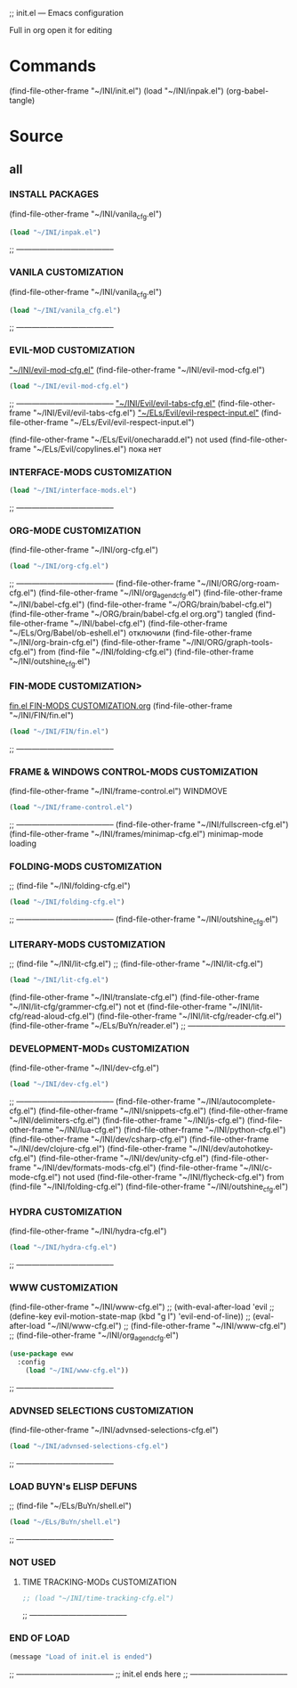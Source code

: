 #+BRAIN_FRIENDS: index

#+BRAIN_CHILDREN: inpak.el%20INSTALL%20PACKAGES fin.el%20FIN-MODS%20CUSTOMIZATION hydra-cfg.el%20HYDRA%20MENU%20CUSTOMIZATION org-mode%20org-cfg.el%20org

#+BRAIN_PARENTS: .emacs .emacs

#+PROPERTY:    :tangle ~/INI/init.el

;; init.el --- Emacs configuration

Full in org
open it for editing

* Commands
(find-file-other-frame "~/INI/init.el")
(load "~/INI/inpak.el")
(org-babel-tangle)

* Source
#+PROPERTY:    :tangle ~/INI/init.el
** all
*** INSTALL PACKAGES
(find-file-other-frame "~/INI/vanila_cfg.el")
#+HEADER: :tangle ~/INI/init.el
#+begin_src emacs-lisp 
(load "~/INI/inpak.el")
#+end_src
;; --------------------------------------
*** VANILA CUSTOMIZATION
(find-file-other-frame "~/INI/vanila_cfg.el")
#+HEADER: :tangle ~/INI/init.el
#+begin_src emacs-lisp 
(load "~/INI/vanila_cfg.el")
#+end_src
;; --------------------------------------
*** EVIL-MOD CUSTOMIZATION
	[[elisp:(find-file-other-frame "~/INI/evil-mod-cfg.el")]["~/INI/evil-mod-cfg.el"]]
	(find-file-other-frame "~/INI/evil-mod-cfg.el")
#+HEADER: :tangle ~/INI/init.el
#+begin_src emacs-lisp 
(load "~/INI/evil-mod-cfg.el")
#+end_src
;; --------------------------------------
		[[elisp:(find-file-other-frame "~/INI/Evil/evil-tabs-cfg.el")]["~/INI/Evil/evil-tabs-cfg.el"]]
		(find-file-other-frame "~/INI/Evil/evil-tabs-cfg.el")
		[[elisp:(find-file-other-frame "~/ELs/Evil/evil-respect-input.el")]["~/ELs/Evil/evil-respect-input.el"]]
		(find-file-other-frame "~/ELs/Evil/evil-respect-input.el")

	(find-file-other-frame "~/ELs/Evil/onecharadd.el") not used
	(find-file-other-frame "~/ELs/Evil/copylines.el") пока нет
*** INTERFACE-MODS CUSTOMIZATION
#+HEADER: :tangle ~/INI/init.el
#+begin_src emacs-lisp 
(load "~/INI/interface-mods.el")
#+end_src
;; --------------------------------------
*** ORG-MODE CUSTOMIZATION
(find-file-other-frame "~/INI/org-cfg.el")
#+HEADER: :tangle ~/INI/init.el
#+begin_src emacs-lisp 
(load "~/INI/org-cfg.el")
#+end_src
;; --------------------------------------
	(find-file-other-frame "~/INI/ORG/org-roam-cfg.el")
	(find-file-other-frame "~/INI/org_agend_cfg.el")
	(find-file-other-frame "~/INI/babel-cfg.el")
	(find-file-other-frame "~/ORG/brain/babel-cfg.el")
	(find-file-other-frame "~/ORG/brain/babel-cfg.el org.org")
		tangled (find-file-other-frame "~/INI/babel-cfg.el")
			(find-file-other-frame "~/ELs/Org/Babel/ob-eshell.el") отключили
	(find-file-other-frame "~/INI/org-brain-cfg.el")
	(find-file-other-frame "~/INI/ORG/graph-tools-cfg.el")
from (find-file "~/INI/folding-cfg.el")
	(find-file-other-frame "~/INI/outshine_cfg.el")
*** FIN-MODE CUSTOMIZATION>
[[file:fin.el FIN-MODS CUSTOMIZATION.org::C-c C-v C-t to render ~/INI/FIN/fin.el][fin.el FIN-MODS CUSTOMIZATION.org]]
(find-file-other-frame "~/INI/FIN/fin.el")
#+HEADER: :tangle ~/INI/init.el
#+begin_src emacs-lisp 
(load "~/INI/FIN/fin.el")
#+end_src
;; --------------------------------------
*** FRAME & WINDOWS CONTROL-MODS CUSTOMIZATION
	(find-file-other-frame "~/INI/frame-control.el")
															WINDMOVE
#+HEADER: :tangle ~/INI/init.el
#+begin_src emacs-lisp 
(load "~/INI/frame-control.el")
#+end_src
;; --------------------------------------
		(find-file-other-frame "~/INI/fullscreen-cfg.el")
		(find-file-other-frame "~/INI/frames/minimap-cfg.el")
		minimap-mode loading
*** FOLDING-MODS CUSTOMIZATION
;; (find-file "~/INI/folding-cfg.el")
#+HEADER: :tangle ~/INI/init.el
#+begin_src emacs-lisp 
(load "~/INI/folding-cfg.el")
#+end_src
;; --------------------------------------
	(find-file-other-frame "~/INI/outshine_cfg.el")
*** LITERARY-MODS CUSTOMIZATION
;; (find-file "~/INI/lit-cfg.el")
;; (find-file-other-frame "~/INI/lit-cfg.el")
#+HEADER: :tangle ~/INI/init.el
#+begin_src emacs-lisp 
(load "~/INI/lit-cfg.el")
#+end_src
	(find-file-other-frame "~/INI/translate-cfg.el")
	(find-file-other-frame "~/INI/lit-cfg/grammer-cfg.el") not et
	(find-file-other-frame "~/INI/lit-cfg/read-aloud-cfg.el") 
	(find-file-other-frame "~/INI/lit-cfg/reader-cfg.el")
	(find-file-other-frame "~/ELs/BuYn/reader.el")
;; --------------------------------------
*** DEVELOPMENT-MODs CUSTOMIZATION
(find-file-other-frame "~/INI/dev-cfg.el")
#+HEADER: :tangle ~/INI/init.el
#+begin_src emacs-lisp 
(load "~/INI/dev-cfg.el")
#+end_src
;; --------------------------------------
	(find-file-other-frame "~/INI/autocomplete-cfg.el")
	(find-file-other-frame "~/INI/snippets-cfg.el")
	(find-file-other-frame "~/INI/delimiters-cfg.el")
	(find-file-other-frame "~/INI/js-cfg.el") 
	(find-file-other-frame "~/INI/lua-cfg.el")
	(find-file-other-frame "~/INI/python-cfg.el")
	(find-file-other-frame "~/INI/dev/csharp-cfg.el")
	(find-file-other-frame "~/INI/dev/clojure-cfg.el")
	(find-file-other-frame "~/INI/dev/autohotkey-cfg.el")
	(find-file-other-frame "~/INI/dev/unity-cfg.el")
	(find-file-other-frame "~/INI/dev/formats-mods-cfg.el")
	(find-file-other-frame "~/INI/c-mode-cfg.el") not used
	(find-file-other-frame "~/INI/flycheck-cfg.el")
from (find-file "~/INI/folding-cfg.el")
	(find-file-other-frame "~/INI/outshine_cfg.el")
*** HYDRA CUSTOMIZATION
(find-file-other-frame "~/INI/hydra-cfg.el")
#+HEADER: :tangle ~/INI/init.el
#+begin_src emacs-lisp 
(load "~/INI/hydra-cfg.el")
#+end_src
;; --------------------------------------
*** WWW CUSTOMIZATION
(find-file-other-frame "~/INI/www-cfg.el") 
;; (with-eval-after-load 'evil
;;   (define-key evil-motion-state-map (kbd "g l") 'evil-end-of-line))
;; (eval-after-load "~/INI/www-cfg.el")
;; (find-file-other-frame "~/INI/www-cfg.el") 
;; (find-file-other-frame "~/INI/org_agend_cfg.el")
#+HEADER: :tangle ~/INI/init.el
#+begin_src emacs-lisp 
(use-package eww
  :config
	(load "~/INI/www-cfg.el"))
#+end_src
;; --------------------------------------
*** ADVNSED SELECTIONS CUSTOMIZATION
(find-file-other-frame "~/INI/advnsed-selections-cfg.el")
#+HEADER: :tangle ~/INI/init.el
#+begin_src emacs-lisp 
(load "~/INI/advnsed-selections-cfg.el")
#+end_src
;; --------------------------------------
*** LOAD BUYN's ELISP DEFUNS
;; (find-file "~/ELs/BuYn/shell.el")
#+HEADER: :tangle ~/INI/init.el
#+begin_src emacs-lisp 
(load "~/ELs/BuYn/shell.el")
#+end_src
;; --------------------------------------
*** NOT USED
**** TIME TRACKING-MODs CUSTOMIZATION
#+HEADER: :tangle no
#+begin_src emacs-lisp 
;; (load "~/INI/time-tracking-cfg.el")
#+end_src
;; --------------------------------------
*** END OF LOAD
#+HEADER: :tangle ~/INI/init.el
#+begin_src emacs-lisp 
(message "Load of init.el is ended")
#+end_src
;; --------------------------------------
;; init.el ends here
;; --------------------------------------
#+end_src

